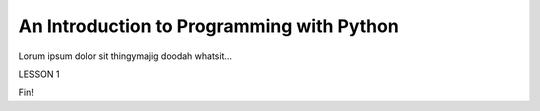 An Introduction to Programming with Python
==========================================

Lorum ipsum dolor sit thingymajig doodah whatsit...

LESSON 1

Fin!
